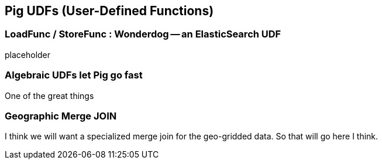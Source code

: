 == Pig UDFs (User-Defined Functions) ==

=== LoadFunc / StoreFunc : Wonderdog -- an ElasticSearch UDF ===

placeholder



=== Algebraic UDFs let Pig go fast ===

One of the great things


=== Geographic Merge JOIN 

I think we will want a specialized merge join for the geo-gridded data. So that will go here I think.


